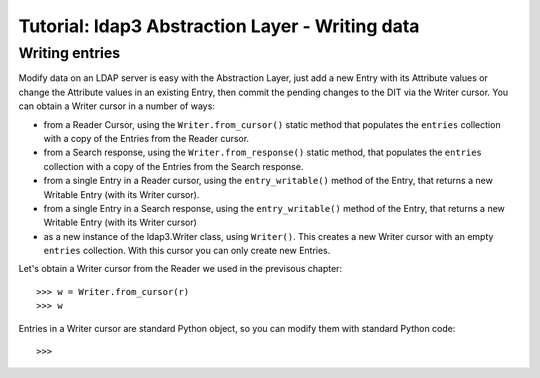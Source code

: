 Tutorial: ldap3 Abstraction Layer - Writing data
################################################

Writing entries
---------------

Modify data on an LDAP server is easy with the Abstraction Layer, just add a new Entry with its Attribute values or change the Attribute values in
an existing Entry, then commit the pending changes to the DIT via the Writer cursor. You can obtain a Writer cursor in a number of ways:

* from a Reader Cursor, using the ``Writer.from_cursor()`` static method that populates the ``entries`` collection with a copy of the Entries
  from the Reader cursor.

* from a Search response, using the ``Writer.from_response()`` static method, that populates the ``entries`` collection with a copy of the Entries
  from the Search response.

* from a single Entry in a Reader cursor, using the ``entry_writable()`` method of the Entry, that returns a new Writable
  Entry (with its Writer cursor).

* from a single Entry in a Search response, using the ``entry_writable()`` method of the Entry, that returns a new Writable
  Entry (with its Writer cursor)

* as a new instance of the ldap3.Writer class, using ``Writer()``. This creates a new Writer cursor with an empty ``entries``
  collection. With this cursor you can only create new Entries.

Let's obtain a Writer cursor from the Reader we used in the previsous chapter::

    >>> w = Writer.from_cursor(r)
    >>> w

Entries in a Writer cursor are standard Python object, so you can modify them with standard Python code::

    >>>
